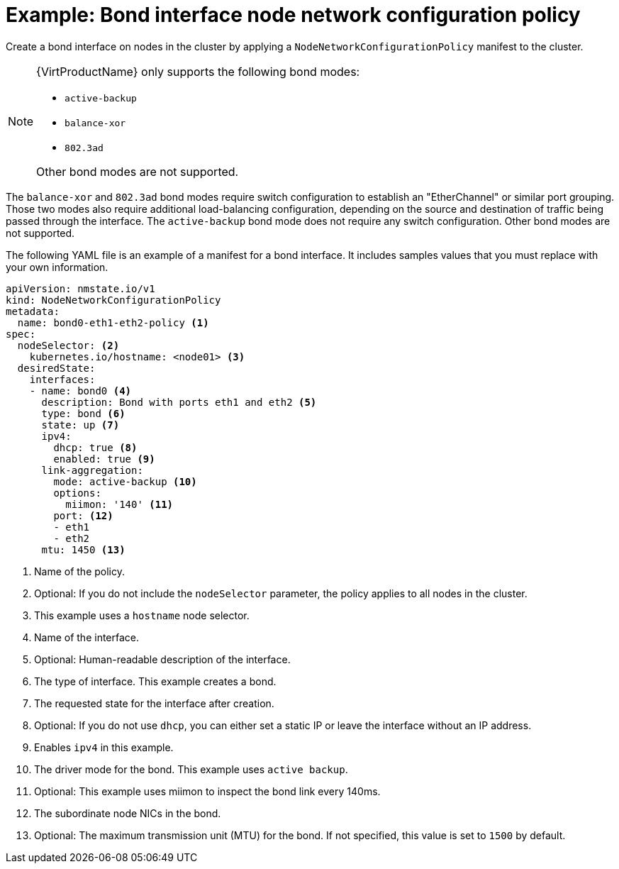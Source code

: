 // Module included in the following assemblies:
//
// * networking/k8s_nmstate/k8s-nmstate-updating-node-network-config.adoc

[id="virt-example-bond-nncp_{context}"]
= Example: Bond interface node network configuration policy

Create a bond interface on nodes in the cluster by applying a `NodeNetworkConfigurationPolicy` manifest to the cluster.

[NOTE]
====
{VirtProductName} only supports the following bond modes:

* `active-backup` +
* `balance-xor` +
* `802.3ad` +

Other bond modes are not supported.
====

The `balance-xor` and `802.3ad` bond modes require switch configuration to establish an "EtherChannel" or similar port grouping. Those two modes also require additional load-balancing configuration, depending on the source and destination of traffic being passed through the interface. The `active-backup` bond mode does not require any switch configuration. Other bond modes are not supported.

The following YAML file is an example of a manifest for a bond interface.
It includes samples values that you must replace with your own information.

[source,yaml]
----
apiVersion: nmstate.io/v1
kind: NodeNetworkConfigurationPolicy
metadata:
  name: bond0-eth1-eth2-policy <1>
spec:
  nodeSelector: <2>
    kubernetes.io/hostname: <node01> <3>
  desiredState:
    interfaces:
    - name: bond0 <4>
      description: Bond with ports eth1 and eth2 <5>
      type: bond <6>
      state: up <7>
      ipv4:
        dhcp: true <8>
        enabled: true <9>
      link-aggregation:
        mode: active-backup <10>
        options:
          miimon: '140' <11>
        port: <12>
        - eth1
        - eth2
      mtu: 1450 <13>
----
<1> Name of the policy.
<2> Optional: If you do not include the `nodeSelector` parameter, the policy applies to all nodes in the cluster.
<3> This example uses a `hostname` node selector.
<4> Name of the interface.
<5> Optional: Human-readable description of the interface.
<6> The type of interface. This example creates a bond.
<7> The requested state for the interface after creation.
<8> Optional: If you do not use `dhcp`, you can either set a static IP or leave the interface without an IP address.
<9> Enables `ipv4` in this example.
<10> The driver mode for the bond. This example uses `active backup`. 
<11> Optional: This example uses miimon to inspect the bond link every 140ms.
<12> The subordinate node NICs in the bond.
<13> Optional: The maximum transmission unit (MTU) for the bond. If not specified, this value is set to `1500` by default.
